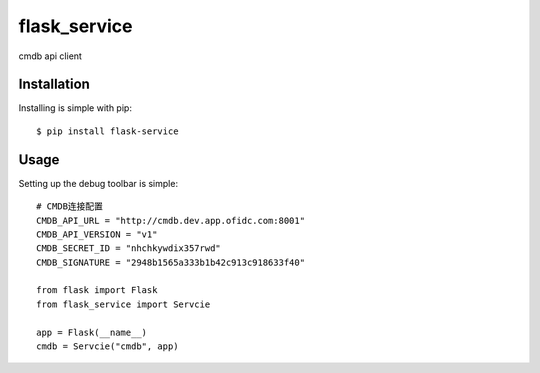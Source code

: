 flask_service
============================

cmdb api client


Installation
------------

Installing is simple with pip::

    $ pip install flask-service


Usage
-----

Setting up the debug toolbar is simple::

    # CMDB连接配置
    CMDB_API_URL = "http://cmdb.dev.app.ofidc.com:8001"
    CMDB_API_VERSION = "v1"
    CMDB_SECRET_ID = "nhchkywdix357rwd"
    CMDB_SIGNATURE = "2948b1565a333b1b42c913c918633f40"

    from flask import Flask
    from flask_service import Servcie

    app = Flask(__name__)
    cmdb = Servcie("cmdb", app)
